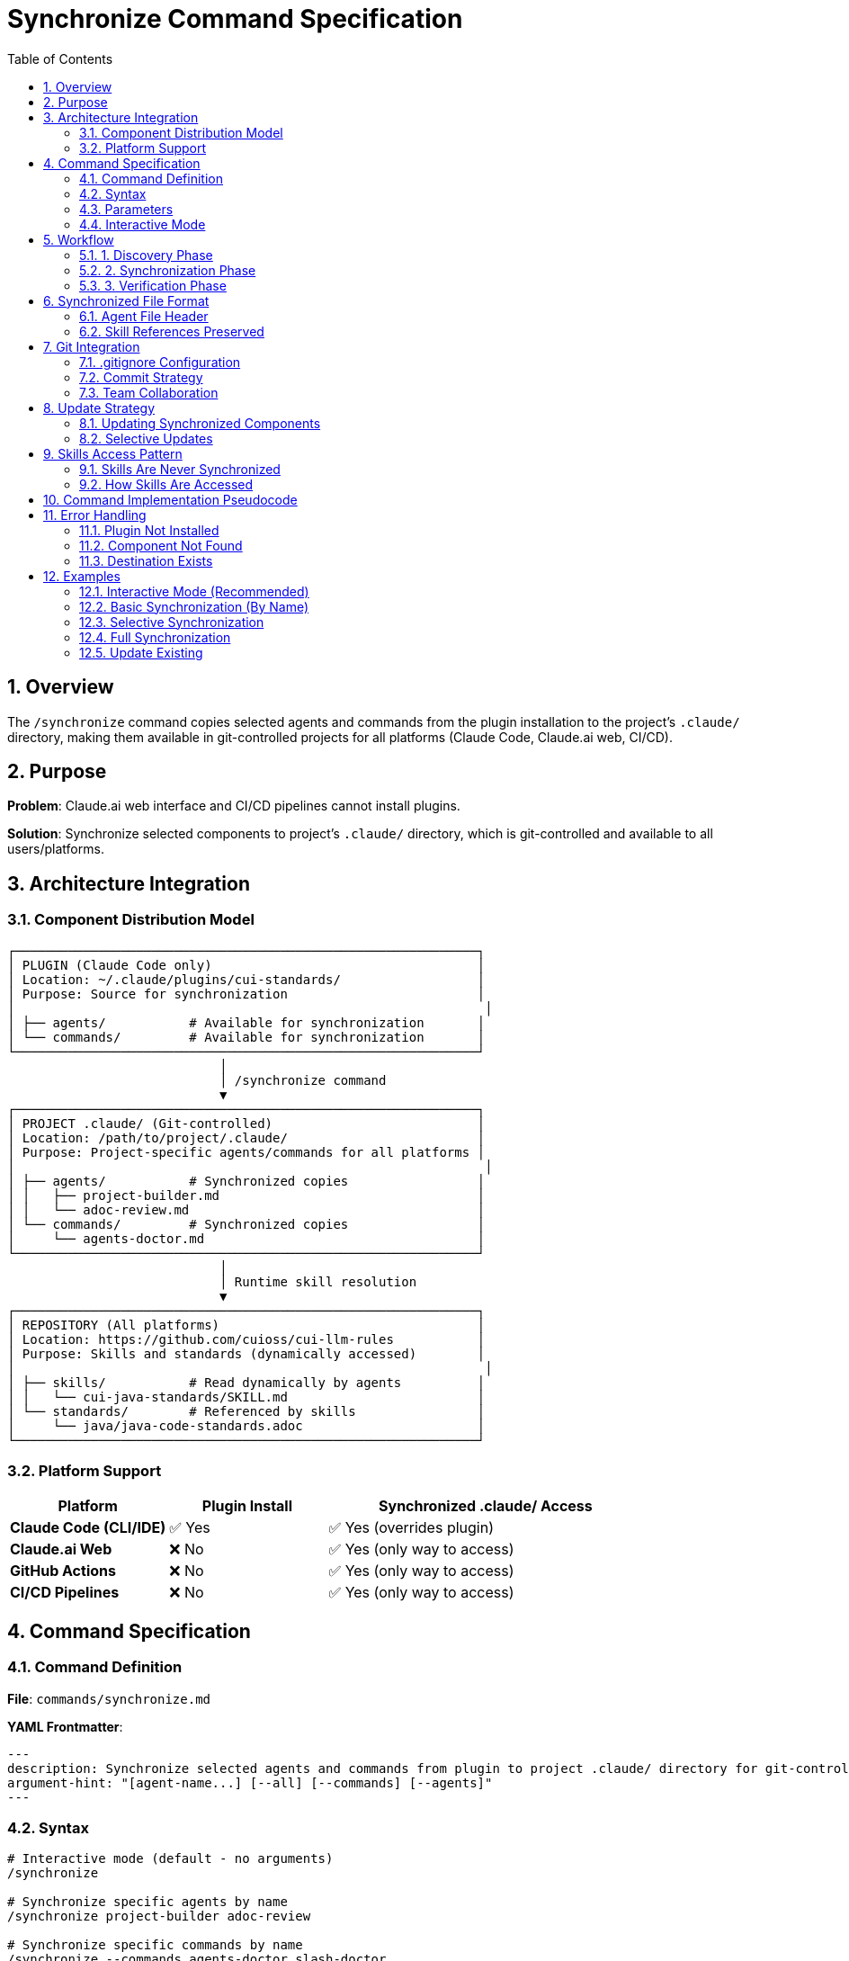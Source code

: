 = Synchronize Command Specification
:toc: left
:toclevels: 3
:sectnums:

== Overview

The `/synchronize` command copies selected agents and commands from the plugin installation to the project's `.claude/` directory, making them available in git-controlled projects for all platforms (Claude Code, Claude.ai web, CI/CD).

== Purpose

**Problem**: Claude.ai web interface and CI/CD pipelines cannot install plugins.

**Solution**: Synchronize selected components to project's `.claude/` directory, which is git-controlled and available to all users/platforms.

== Architecture Integration

=== Component Distribution Model

[source]
----
┌─────────────────────────────────────────────────────────────┐
│ PLUGIN (Claude Code only)                                   │
│ Location: ~/.claude/plugins/cui-standards/                  │
│ Purpose: Source for synchronization                         │
│                                                              │
│ ├── agents/           # Available for synchronization       │
│ └── commands/         # Available for synchronization       │
└─────────────────────────────────────────────────────────────┘
                            │
                            │ /synchronize command
                            ▼
┌─────────────────────────────────────────────────────────────┐
│ PROJECT .claude/ (Git-controlled)                           │
│ Location: /path/to/project/.claude/                         │
│ Purpose: Project-specific agents/commands for all platforms │
│                                                              │
│ ├── agents/           # Synchronized copies                 │
│ │   ├── project-builder.md                                  │
│ │   └── adoc-review.md                                      │
│ └── commands/         # Synchronized copies                 │
│     └── agents-doctor.md                                    │
└─────────────────────────────────────────────────────────────┘
                            │
                            │ Runtime skill resolution
                            ▼
┌─────────────────────────────────────────────────────────────┐
│ REPOSITORY (All platforms)                                  │
│ Location: https://github.com/cuioss/cui-llm-rules           │
│ Purpose: Skills and standards (dynamically accessed)        │
│                                                              │
│ ├── skills/           # Read dynamically by agents          │
│ │   └── cui-java-standards/SKILL.md                         │
│ └── standards/        # Referenced by skills                │
│     └── java/java-code-standards.adoc                       │
└─────────────────────────────────────────────────────────────┘
----

=== Platform Support

[cols="1,1,2"]
|===
|Platform |Plugin Install |Synchronized .claude/ Access

|**Claude Code (CLI/IDE)**
|✅ Yes
|✅ Yes (overrides plugin)

|**Claude.ai Web**
|❌ No
|✅ Yes (only way to access)

|**GitHub Actions**
|❌ No
|✅ Yes (only way to access)

|**CI/CD Pipelines**
|❌ No
|✅ Yes (only way to access)
|===

== Command Specification

=== Command Definition

**File**: `commands/synchronize.md`

**YAML Frontmatter**:
[source,yaml]
----
---
description: Synchronize selected agents and commands from plugin to project .claude/ directory for git-controlled distribution
argument-hint: "[agent-name...] [--all] [--commands] [--agents]"
---
----

=== Syntax

[source,bash]
----
# Interactive mode (default - no arguments)
/synchronize

# Synchronize specific agents by name
/synchronize project-builder adoc-review

# Synchronize specific commands by name
/synchronize --commands agents-doctor slash-doctor

# Synchronize all agents
/synchronize --all --agents

# Synchronize all commands
/synchronize --all --commands

# Synchronize everything
/synchronize --all
----

=== Parameters

* **No arguments**: Interactive mode - displays numbered lists for selection
* **agent-name...**: Space-separated list of agent/command names to synchronize
* **--all**: Synchronize all available components
* **--agents**: Target agents only (default: both agents and commands)
* **--commands**: Target commands only
* **--force**: Overwrite existing files without confirmation

=== Interactive Mode

When invoked without arguments, `/synchronize` enters interactive mode:

[source]
----
$ /synchronize

Select agents to synchronize (space-separated numbers, or 'all', or 'skip'):

Available agents:
  1. project-builder         - Build and verify project with quality checks
  2. code-reviewer          - Code review with standards compliance
  3. adoc-review            - AsciiDoc documentation review
  4. commit-current-changes - Git commit with standards
  5. pr-handle-gemini       - Handle Gemini PR comments
  6. pr-handle-sonar        - Handle Sonar issues
  7. research-best-practices - Web research agent

Selection [1-7, all, skip]: 1 3

✓ Selected: project-builder, adoc-review

Select commands to synchronize (space-separated numbers, or 'all', or 'skip'):

Available commands:
  1. agents-doctor              - Verify and fix agents
  2. slash-doctor               - Verify commands
  3. skills-doctor              - Verify skills
  4. agents-create              - Create new agent
  5. slash-create               - Create new command
  6. skills-create              - Create new skill
  7. setup-project-permissions  - Setup project permissions
  8. docs-technical-adoc-review - Technical documentation review
  9. handle-pull-request        - PR handling workflow
 10. verify-plantuml-diagrams   - Verify PlantUML diagrams
 11. verify-project             - Full project verification

Selection [1-11, all, skip]: 1 7

✓ Selected: agents-doctor, setup-project-permissions

Synchronizing 4 components to .claude/...

✓ Synchronized: .claude/agents/project-builder.md
✓ Synchronized: .claude/agents/adoc-review.md
✓ Synchronized: .claude/commands/agents-doctor.md
✓ Synchronized: .claude/commands/setup-project-permissions.md

Next steps:
  git add .claude/
  git commit -m "sync: Add selected agents and commands"

Note: Skills are accessed dynamically from repository (not synchronized)
----

== Workflow

=== 1. Discovery Phase

[source]
----
1. Detect plugin installation location
   - Check ~/.claude/plugins/cui-standards/
   - Or use plugin API to get installation path

2. Scan available components
   - List all agents from plugin/agents/
   - List all commands from plugin/commands/

3. Validate target names
   - Verify requested components exist
   - Report missing components
----

=== 2. Synchronization Phase

[source]
----
1. Ensure project .claude/ directories exist
   - Create .claude/agents/ if needed
   - Create .claude/commands/ if needed

2. Copy requested components
   - Read from plugin location
   - Write to .claude/agents/ or .claude/commands/
   - Preserve file permissions

3. Update metadata
   - Add "Synchronized from: cui-standards plugin" header
   - Add "Synchronized date: YYYY-MM-DD" timestamp
   - Preserve original content
----

=== 3. Verification Phase

[source]
----
1. Verify copied files
   - Check file exists in .claude/
   - Validate YAML frontmatter
   - Verify skill references are valid

2. Report results
   - List synchronized components
   - Show file locations
   - Warn about skill references (must access repo dynamically)
----

== Synchronized File Format

=== Agent File Header

When synchronized, agents get a metadata header:

[source,markdown]
----
<!--
Synchronized from: cui-standards plugin
Synchronized date: 2025-10-22
Source: agents/project-builder.md

This is a project-local copy. To update, run: /synchronize project-builder

Skills referenced by this agent are accessed dynamically from repository:
https://github.com/cuioss/cui-llm-rules
-->

---
name: project-builder
description: Build and verify project...
tools: Read, Edit, Write, Bash
---

[Original agent content follows...]
----

=== Skill References Preserved

Synchronized agents maintain skill references:

[source,markdown]
----
## STANDARDS COMPLIANCE

**Before fixing code, READ these skills for current standards:**
- `cui-java-standards` skill - Java coding, Javadoc, null-safety
- `cui-testing-methodology` skill - Test coverage requirements

The Essential Rules above are core requirements. For complete standards,
consult the skills from repository.
----

**Note**: Skills are accessed dynamically from repository, NOT from plugin.

== Git Integration

=== .gitignore Configuration

**DO NOT ignore** `.claude/` directory:

[source,gitignore]
----
# .gitignore

# DO NOT ignore .claude/ - it contains synchronized agents/commands
# .claude/

# Only ignore local settings (if any)
.claude/settings.local.json
----

=== Commit Strategy

[source,bash]
----
# After synchronization
git add .claude/agents/
git add .claude/commands/

git commit -m "sync: Add project-builder and adoc-review agents

Synchronized from cui-standards plugin for cross-platform compatibility.
These agents reference skills dynamically from cui-llm-rules repository.

Agents:
- project-builder: Build verification with quality checks
- adoc-review: Documentation review and validation"
----

=== Team Collaboration

**Workflow**:

1. **Developer A** (has Claude Code):
   ```bash
   # Install plugin
   /plugin install cui-standards@cui-llm-rules

   # Synchronize to project
   cd ~/project
   /synchronize project-builder adoc-review

   # Commit to git
   git add .claude/
   git commit -m "sync: Add agents for project"
   git push
   ```

2. **Developer B** (uses Claude.ai web):
   ```bash
   # Pull project
   git pull

   # .claude/ agents are now available
   # Uses them directly in Claude.ai web interface
   # Skills resolved from repository dynamically
   ```

3. **CI/CD Pipeline**:
   ```yaml
   # GitHub Action workflow
   - uses: actions/checkout@v4
   # .claude/ agents available in workspace
   # Skills accessed from repository
   ```

== Update Strategy

=== Updating Synchronized Components

When plugin updates:

[source,bash]
----
# Update plugin
/plugin marketplace update cui-llm-rules

# Re-synchronize to get updates
/synchronize project-builder --force

# Review changes
git diff .claude/agents/project-builder.md

# Commit if acceptable
git add .claude/agents/
git commit -m "sync: Update project-builder to latest version"
----

=== Selective Updates

[source,bash]
----
# Check which components need updates
/synchronize --check

# Output:
# ✓ project-builder.md - up to date
# ⚠ adoc-review.md - newer version available (2025-10-22 vs 2025-10-15)
# ⚠ agents-doctor.md - newer version available

# Update only specific components
/synchronize adoc-review agents-doctor --force
----

== Skills Access Pattern

=== Skills Are Never Synchronized

**IMPORTANT**: Skills are NEVER copied to `.claude/`. They are always accessed dynamically from the repository.

**Rationale**:
- Skills reference standards that change frequently
- Synchronizing creates drift risk
- Dynamic access ensures always-current data
- Smaller .claude/ directory size

=== How Skills Are Accessed

See xref:architecture-overview.adoc#skills-access-mechanism[Architecture Overview § Skills Access Mechanism] for complete details on how Claude accesses skills from plugin installations (Claude Code) or repository (Claude.ai web, CI/CD).

== Command Implementation Pseudocode

[source,python]
----
def synchronize(components, options):
    # 1. Discover plugin location
    plugin_path = find_plugin_installation("cui-standards")
    if not plugin_path:
        error("Plugin not installed. Run: /plugin install cui-standards@cui-llm-rules")

    # 2. Resolve component names
    agents_to_sync = []
    commands_to_sync = []

    if not components and not options.all:
        # Interactive mode - no arguments provided
        agents_to_sync, commands_to_sync = interactive_selection(plugin_path)
    elif options.all:
        agents_to_sync = list_all_agents(plugin_path)
        commands_to_sync = list_all_commands(plugin_path)
    elif options.agents:
        agents_to_sync = components
    elif options.commands:
        commands_to_sync = components
    else:
        # Auto-detect type by name
        agents_to_sync, commands_to_sync = classify_components(components)

def interactive_selection(plugin_path):
    """Interactive mode with numbered selection"""

    # 1. Get available components
    available_agents = discover_agents(plugin_path)
    available_commands = discover_commands(plugin_path)

    # 2. Display agents menu
    print("Select agents to synchronize (space-separated numbers, or 'all', or 'skip'):")
    print()
    print("Available agents:")
    for i, agent in enumerate(available_agents, 1):
        description = get_description(f"{plugin_path}/agents/{agent}.md")
        print(f"  {i:2d}. {agent:25s} - {description}")

    print()
    agent_selection = input(f"Selection [1-{len(available_agents)}, all, skip]: ").strip()

    selected_agents = []
    if agent_selection.lower() == 'all':
        selected_agents = available_agents
    elif agent_selection.lower() != 'skip':
        # Parse numbers
        numbers = parse_selection(agent_selection)
        selected_agents = [available_agents[n-1] for n in numbers if 1 <= n <= len(available_agents)]

    if selected_agents:
        print(f"✓ Selected: {', '.join(selected_agents)}")
        print()

    # 3. Display commands menu
    print("Select commands to synchronize (space-separated numbers, or 'all', or 'skip'):")
    print()
    print("Available commands:")
    for i, command in enumerate(available_commands, 1):
        description = get_description(f"{plugin_path}/commands/{command}.md")
        print(f"  {i:2d}. {command:28s} - {description}")

    print()
    command_selection = input(f"Selection [1-{len(available_commands)}, all, skip]: ").strip()

    selected_commands = []
    if command_selection.lower() == 'all':
        selected_commands = available_commands
    elif command_selection.lower() != 'skip':
        # Parse numbers
        numbers = parse_selection(command_selection)
        selected_commands = [available_commands[n-1] for n in numbers if 1 <= n <= len(available_commands)]

    if selected_commands:
        print(f"✓ Selected: {', '.join(selected_commands)}")
        print()

    return selected_agents, selected_commands

def parse_selection(input_str):
    """Parse space-separated numbers from user input"""
    numbers = []
    for part in input_str.split():
        try:
            numbers.append(int(part))
        except ValueError:
            pass  # Ignore non-numeric input
    return numbers

def discover_agents(plugin_path):
    """Get list of agent names from plugin"""
    agents = []
    agents_dir = f"{plugin_path}/agents"
    for file in list_files(agents_dir):
        if file.endswith('.md'):
            agents.append(file[:-3])  # Remove .md extension
    return sorted(agents)

def discover_commands(plugin_path):
    """Get list of command names from plugin"""
    commands = []
    commands_dir = f"{plugin_path}/commands"
    for file in list_files(commands_dir):
        if file.endswith('.md'):
            commands.append(file[:-3])  # Remove .md extension
    return sorted(commands)

def get_description(file_path):
    """Extract description from YAML frontmatter or first line"""
    content = read_file(file_path)

    # Try to extract from YAML frontmatter
    if content.startswith('---'):
        lines = content.split('\n')
        for line in lines[1:]:
            if line.startswith('description:'):
                return line.split(':', 1)[1].strip().strip('"\'')
            if line.strip() == '---':
                break

    # Fallback: use first non-empty line after frontmatter/comments
    for line in content.split('\n'):
        if line.strip() and not line.startswith('#') and not line.startswith('<!--'):
            return line.strip()[:60]  # First 60 chars

    return "No description"

    # 3. Ensure .claude/ directories exist
    ensure_directory_exists(".claude/agents")
    ensure_directory_exists(".claude/commands")

    # 4. Synchronize each component
    results = []
    for agent in agents_to_sync:
        result = copy_component(
            source=f"{plugin_path}/agents/{agent}.md",
            dest=f".claude/agents/{agent}.md",
            force=options.force
        )
        results.append(result)

    for command in commands_to_sync:
        result = copy_component(
            source=f"{plugin_path}/commands/{command}.md",
            dest=f".claude/commands/{command}.md",
            force=options.force
        )
        results.append(result)

    # 5. Report results
    print_summary(results)
    print_git_instructions()
    print_skill_access_reminder()

def copy_component(source, dest, force):
    # Check if destination exists
    if exists(dest) and not force:
        if not confirm(f"Overwrite {dest}?"):
            return {"status": "skipped", "file": dest}

    # Read source
    content = read_file(source)

    # Add synchronization metadata
    metadata = f"""<!--
Synchronized from: cui-standards plugin
Synchronized date: {today()}
Source: {source}

To update: /synchronize {basename(dest, '.md')} --force
-->

"""

    # Write to destination
    write_file(dest, metadata + content)

    return {"status": "synchronized", "file": dest}
----

== Error Handling

=== Plugin Not Installed

[source]
----
Error: cui-standards plugin not installed

Install plugin first:
  /plugin install cui-standards@cui-llm-rules

Or specify custom source path:
  /synchronize --source ~/custom-path project-builder
----

=== Component Not Found

[source]
----
Error: Component 'invalid-agent' not found

Available agents:
  - project-builder
  - adoc-review
  - commit-current-changes
  - code-reviewer

Available commands:
  - agents-doctor
  - slash-doctor
  - skills-doctor
----

=== Destination Exists

[source]
----
Warning: .claude/agents/project-builder.md already exists

Options:
  1. Skip (keep existing)
  2. Overwrite (use --force)
  3. Compare and merge

Choice (1-3):
----

== Examples

=== Interactive Mode (Recommended)

[source,bash]
----
# Run without arguments to enter interactive mode
/synchronize

# Interactive prompts appear:
# Select agents to synchronize (space-separated numbers, or 'all', or 'skip'):
#
# Available agents:
#   1. project-builder         - Build and verify project with quality checks
#   2. code-reviewer          - Code review with standards compliance
#   3. adoc-review            - AsciiDoc documentation review
#   4. commit-current-changes - Git commit with standards
#   5. pr-handle-gemini       - Handle Gemini PR comments
#   6. pr-handle-sonar        - Handle Sonar issues
#   7. research-best-practices - Web research agent
#
# Selection [1-7, all, skip]: 1 3
#
# ✓ Selected: project-builder, adoc-review
#
# Select commands to synchronize (space-separated numbers, or 'all', or 'skip'):
#
# Available commands:
#   1. agents-doctor              - Verify and fix agents
#   2. slash-doctor               - Verify commands
#   3. skills-doctor              - Verify skills
#   4. agents-create              - Create new agent
#   5. slash-create               - Create new command
#   6. skills-create              - Create new skill
#   7. setup-project-permissions  - Setup project permissions
#   8. docs-technical-adoc-review - Technical documentation review
#   9. handle-pull-request        - PR handling workflow
#  10. verify-plantuml-diagrams   - Verify PlantUML diagrams
#  11. verify-project             - Full project verification
#
# Selection [1-11, all, skip]: 1 7
#
# ✓ Selected: agents-doctor, setup-project-permissions
#
# Synchronizing 4 components to .claude/...
#
# ✓ Synchronized: .claude/agents/project-builder.md
# ✓ Synchronized: .claude/agents/adoc-review.md
# ✓ Synchronized: .claude/commands/agents-doctor.md
# ✓ Synchronized: .claude/commands/setup-project-permissions.md
#
# Next steps:
#   git add .claude/
#   git commit -m "sync: Add selected agents and commands"
#
# Note: Skills are accessed dynamically from repository (not synchronized)
----

=== Basic Synchronization (By Name)

[source,bash]
----
# Synchronize two agents by name
/synchronize project-builder adoc-review

# Output:
# ✓ Synchronized: .claude/agents/project-builder.md
# ✓ Synchronized: .claude/agents/adoc-review.md
#
# Next steps:
#   git add .claude/
#   git commit -m "sync: Add agents from cui-standards"
#
# Note: Agents reference skills from repository dynamically:
#   https://github.com/cuioss/cui-llm-rules
----

=== Selective Synchronization

[source,bash]
----
# Only commands
/synchronize --commands agents-doctor slash-doctor

# Only agents
/synchronize --agents project-builder code-reviewer
----

=== Full Synchronization

[source,bash]
----
# Synchronize everything
/synchronize --all

# Output:
# Synchronized 7 agents:
#   ✓ project-builder.md
#   ✓ adoc-review.md
#   [... 5 more ...]
#
# Synchronized 11 commands:
#   ✓ agents-doctor.md
#   ✓ slash-doctor.md
#   [... 9 more ...]
#
# Total: 18 components synchronized to .claude/
----

=== Update Existing

[source,bash]
----
# Update specific agent (force overwrite)
/synchronize project-builder --force

# Check what needs updates
/synchronize --check

# Update all out-of-date components
/synchronize --update
----
